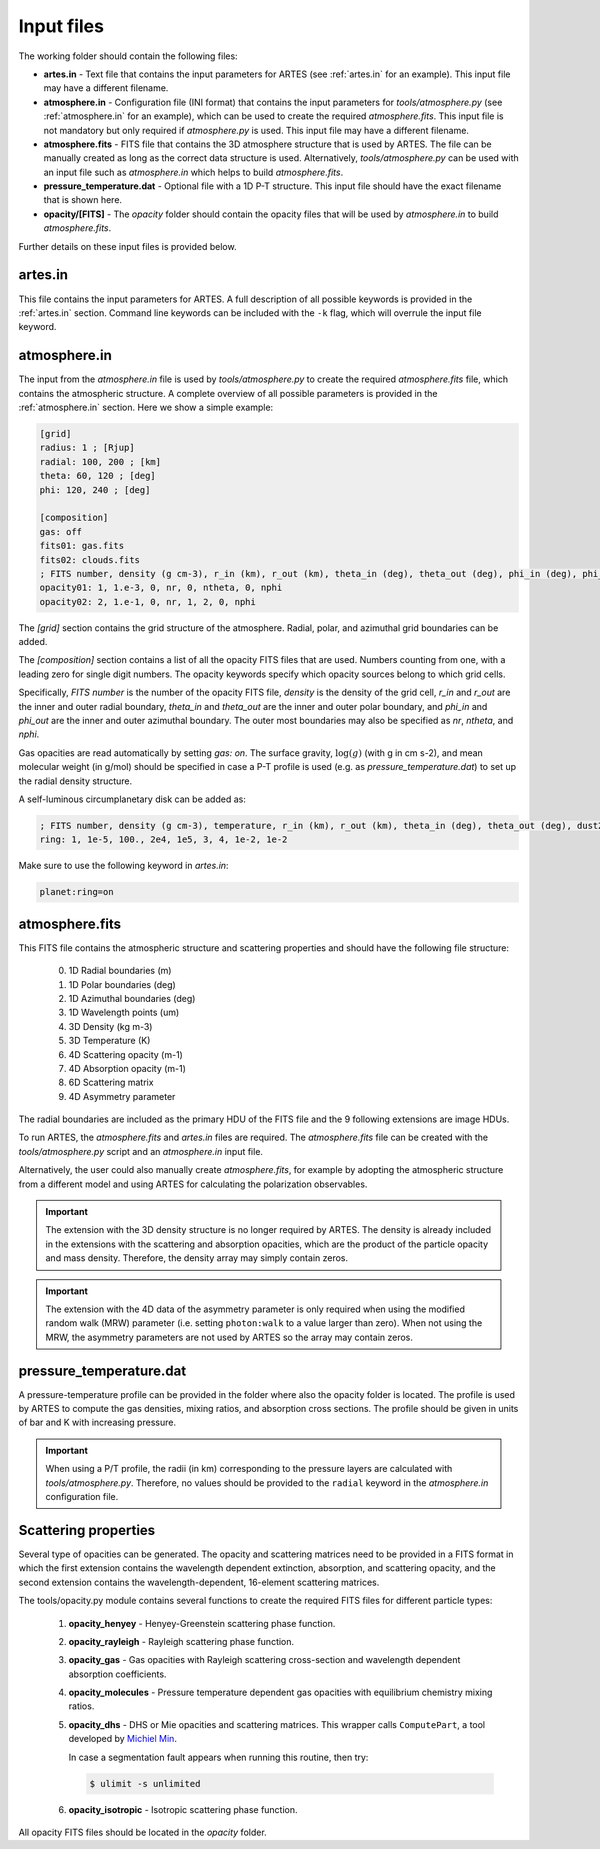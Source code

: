 .. _input:

Input files
===========

The working folder should contain the following files:

* **artes.in** - Text file that contains the input parameters for ARTES (see :ref:`artes.in` for an example). This input file may have a different filename.

* **atmosphere.in** - Configuration file (INI format) that contains the input parameters for *tools/atmosphere.py* (see :ref:`atmosphere.in` for an example), which can be used to create the required *atmosphere.fits*. This input file is not mandatory but only required if *atmosphere.py* is used. This input file may have a different filename.

* **atmosphere.fits** - FITS file that contains the 3D atmosphere structure that is used by ARTES. The file can be manually created as long as the correct data structure is used. Alternatively, *tools/atmosphere.py* can be used  with an input file such as *atmosphere.in* which helps to build *atmosphere.fits*.

* **pressure_temperature.dat** - Optional file with a 1D P-T structure. This input file should have the exact filename that is shown here.

* **opacity/[FITS]** - The *opacity* folder should contain the opacity files that will be used by *atmosphere.in* to build *atmosphere.fits*.

Further details on these input files is provided below.

artes.in
--------

This file contains the input parameters for ARTES. A full description of all possible keywords is provided in the :ref:`artes.in` section. Command line keywords can be included with the ``-k`` flag, which will overrule the input file keyword.

atmosphere.in
-------------

The input from the *atmosphere.in* file is used by *tools/atmosphere.py* to create the required *atmosphere.fits* file, which contains the atmospheric structure. A complete overview of all possible parameters is provided in the :ref:`atmosphere.in` section. Here we show a simple example:

.. code-block:: ini

    [grid]
    radius: 1 ; [Rjup]
    radial: 100, 200 ; [km]
    theta: 60, 120 ; [deg]
    phi: 120, 240 ; [deg]

    [composition]
    gas: off
    fits01: gas.fits
    fits02: clouds.fits
    ; FITS number, density (g cm-3), r_in (km), r_out (km), theta_in (deg), theta_out (deg), phi_in (deg), phi_out (deg)
    opacity01: 1, 1.e-3, 0, nr, 0, ntheta, 0, nphi
    opacity02: 2, 1.e-1, 0, nr, 1, 2, 0, nphi

The *[grid]* section contains the grid structure of the atmosphere. Radial, polar, and azimuthal grid boundaries can be added.

The *[composition]* section contains a list of all the opacity FITS files that are used. Numbers counting from one, with a leading zero for single digit numbers. The opacity keywords specify which opacity sources belong to which grid cells.

Specifically, *FITS number* is the number of the opacity FITS file, *density* is the density of the grid cell, *r_in* and *r_out* are the inner and outer radial boundary, *theta_in* and *theta_out* are the inner and outer polar boundary, and *phi_in* and *phi_out* are the inner and outer azimuthal boundary. The outer most boundaries may also be specified as *nr*, *ntheta*, and *nphi*.

Gas opacities are read automatically by setting *gas: on*. The surface gravity, :math:`\log(g)` (with g in cm s-2), and mean molecular weight (in g/mol) should be specified in case a P-T profile is used (e.g. as *pressure_temperature.dat*) to set up the radial density structure.

A self-luminous circumplanetary disk can be added as:

.. code-block:: ini

    ; FITS number, density (g cm-3), temperature, r_in (km), r_out (km), theta_in (deg), theta_out (deg), dust2gas, gas_abs (cm2 g-1)
    ring: 1, 1e-5, 100., 2e4, 1e5, 3, 4, 1e-2, 1e-2

Make sure to use the following keyword in *artes.in*:

.. code-block:: ini

  planet:ring=on

atmosphere.fits
---------------

This FITS file contains the atmospheric structure and scattering properties and should have the following file structure:

  0. 1D Radial boundaries (m)
  1. 1D Polar boundaries (deg)
  2. 1D Azimuthal boundaries (deg)
  3. 1D Wavelength points (um)
  4. 3D Density (kg m-3)
  5. 3D Temperature (K)
  6. 4D Scattering opacity (m-1)
  7. 4D Absorption opacity (m-1)
  8. 6D Scattering matrix
  9. 4D Asymmetry parameter

The radial boundaries are included as the primary HDU of the FITS file and the 9 following extensions are image HDUs.

To run ARTES, the *atmosphere.fits* and *artes.in* files are required. The *atmosphere.fits* file can be created with the *tools/atmosphere.py* script and an *atmosphere.in* input file.

Alternatively, the user could also manually create *atmosphere.fits*, for example by adopting the atmospheric structure from a different model and using ARTES for calculating the polarization observables.

.. important::
	The extension with the 3D density structure is no longer required by ARTES. The density is already included in the extensions with the scattering and absorption opacities, which are the product of the particle opacity and mass density. Therefore, the density array may simply contain zeros.

.. important::
	The extension with the 4D data of the asymmetry parameter is only required when using the modified random walk (MRW) parameter (i.e. setting ``photon:walk`` to a value larger than zero). When not using the MRW, the asymmetry parameters are not used by ARTES so the array may contain zeros.

pressure_temperature.dat
------------------------

A pressure-temperature profile can be provided in the folder where also the opacity folder is located. The profile is used by ARTES to compute the gas densities, mixing ratios, and absorption cross sections. The profile should be given in units of bar and K with increasing pressure.

.. important::
   When using a P/T profile, the radii (in km) corresponding to the pressure layers are calculated with `tools/atmosphere.py`. Therefore, no values should be provided to the ``radial`` keyword in the `atmosphere.in` configuration file.

Scattering properties
---------------------

Several type of opacities can be generated. The opacity and scattering matrices need to be provided in a FITS format in which the first extension contains the wavelength dependent extinction, absorption, and scattering opacity, and the second extension contains the wavelength-dependent, 16-element scattering matrices.

The tools/opacity.py module contains several functions to create the required FITS files for different particle types:

   1. **opacity_henyey** - Henyey-Greenstein scattering phase function.

   2. **opacity_rayleigh** - Rayleigh scattering phase function.

   3. **opacity_gas** - Gas opacities with Rayleigh scattering cross-section and wavelength dependent absorption coefficients.

   4. **opacity_molecules** - Pressure temperature dependent gas opacities with equilibrium chemistry mixing ratios.

   5. **opacity_dhs** - DHS or Mie opacities and scattering matrices. This wrapper calls ``ComputePart``, a tool developed by `Michiel Min <http://www.exoclouds.com/>`_.

      In case a segmentation fault appears when running this routine, then try:

      .. code-block:: console

        $ ulimit -s unlimited

   6. **opacity_isotropic** - Isotropic scattering phase function.

All opacity FITS files should be located in the *opacity* folder.

